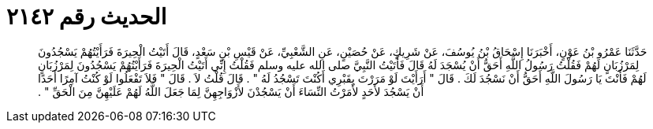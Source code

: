 
= الحديث رقم ٢١٤٢

[quote.hadith]
حَدَّثَنَا عَمْرُو بْنُ عَوْنٍ، أَخْبَرَنَا إِسْحَاقُ بْنُ يُوسُفَ، عَنْ شَرِيكٍ، عَنْ حُصَيْنٍ، عَنِ الشَّعْبِيِّ، عَنْ قَيْسِ بْنِ سَعْدٍ، قَالَ أَتَيْتُ الْحِيرَةَ فَرَأَيْتُهُمْ يَسْجُدُونَ لِمَرْزُبَانٍ لَهُمْ فَقُلْتُ رَسُولُ اللَّهِ أَحَقُّ أَنْ يُسْجَدَ لَهُ قَالَ فَأَتَيْتُ النَّبِيَّ صلى الله عليه وسلم فَقُلْتُ إِنِّي أَتَيْتُ الْحِيرَةَ فَرَأَيْتُهُمْ يَسْجُدُونَ لِمَرْزُبَانٍ لَهُمْ فَأَنْتَ يَا رَسُولَ اللَّهِ أَحَقُّ أَنْ نَسْجُدَ لَكَ ‏.‏ قَالَ ‏"‏ أَرَأَيْتَ لَوْ مَرَرْتَ بِقَبْرِي أَكُنْتَ تَسْجُدُ لَهُ ‏"‏ ‏.‏ قَالَ قُلْتُ لاَ ‏.‏ قَالَ ‏"‏ فَلاَ تَفْعَلُوا لَوْ كُنْتُ آمِرًا أَحَدًا أَنْ يَسْجُدَ لأَحَدٍ لأَمَرْتُ النِّسَاءَ أَنْ يَسْجُدْنَ لأَزْوَاجِهِنَّ لِمَا جَعَلَ اللَّهُ لَهُمْ عَلَيْهِنَّ مِنَ الْحَقِّ ‏"‏ ‏.‏
